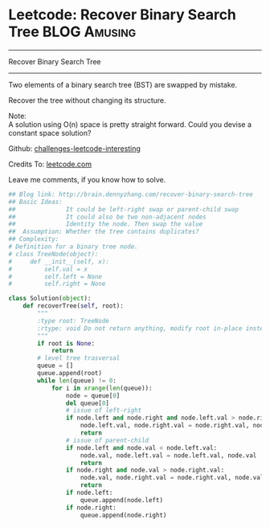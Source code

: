 * Leetcode: Recover Binary Search Tree                                              :BLOG:Amusing:
#+STARTUP: showeverything
#+OPTIONS: toc:nil \n:t ^:nil creator:nil d:nil
:PROPERTIES:
:type:     #binarytree, #inspiring
:END:
---------------------------------------------------------------------
Recover Binary Search Tree
---------------------------------------------------------------------
Two elements of a binary search tree (BST) are swapped by mistake.

Recover the tree without changing its structure.

Note:
A solution using O(n) space is pretty straight forward. Could you devise a constant space solution?



Github: [[url-external:https://github.com/DennyZhang/challenges-leetcode-interesting/tree/master/recover-binary-search-tree][challenges-leetcode-interesting]]

Credits To: [[url-external:https://leetcode.com/problems/recover-binary-search-tree/description/][leetcode.com]]

Leave me comments, if you know how to solve.

#+BEGIN_SRC python
## Blog link: http://brain.dennyzhang.com/recover-binary-search-tree
## Basic Ideas:
##              It could be left-right swap or parent-child swap
##              It could also be two non-adjacent nodes
##              Identity the node. Then swap the value
##  Assumption: Whether the tree contains duplicates?
## Complexity:
# Definition for a binary tree node.
# class TreeNode(object):
#     def __init__(self, x):
#         self.val = x
#         self.left = None
#         self.right = None

class Solution(object):
    def recoverTree(self, root):
        """
        :type root: TreeNode
        :rtype: void Do not return anything, modify root in-place instead.
        """
        if root is None:
            return
        # level tree trasversal
        queue = []
        queue.append(root)
        while len(queue) != 0:
            for i in xrange(len(queue)):
                node = queue[0]
                del queue[0]
                # issue of left-right
                if node.left and node.right and node.left.val > node.right.val:
                    node.left.val, node.right.val = node.right.val, node.left.val
                    return
                # issue of parent-child
                if node.left and node.val < node.left.val:
                    node.val, node.left.val = node.left.val, node.val
                    return
                if node.right and node.val > node.right.val:
                    node.val, node.right.val = node.right.val, node.val
                    return
                if node.left:
                    queue.append(node.left)
                if node.right:
                    queue.append(node.right)
#+END_SRC
